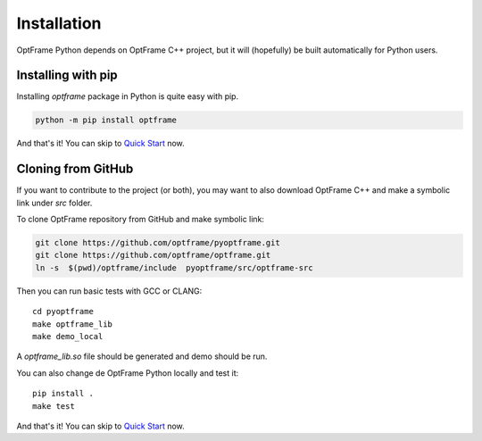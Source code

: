 Installation
=============

OptFrame Python depends on OptFrame C++ project, but it will (hopefully) be 
built automatically for Python users.

Installing with pip
-------------------

Installing `optframe` package in Python is quite easy with pip.

.. code-block:: shell

   python -m pip install optframe

And that's it! You can skip to `Quick Start <./quickstart.html>`_ now.


Cloning from GitHub
-------------------

If you want to contribute to the project (or both), 
you may want to also download OptFrame C++ and make a symbolic link under `src` folder.

To clone OptFrame repository from GitHub and make symbolic link:

.. code-block:: shell

   git clone https://github.com/optframe/pyoptframe.git
   git clone https://github.com/optframe/optframe.git
   ln -s  $(pwd)/optframe/include  pyoptframe/src/optframe-src


Then you can run basic tests with GCC or CLANG::

   cd pyoptframe
   make optframe_lib
   make demo_local

A `optframe_lib.so` file should be generated and demo should be run.

You can also change de OptFrame Python locally and test it::

   pip install .
   make test


And that's it! You can skip to `Quick Start <./quickstart.html>`_ now.